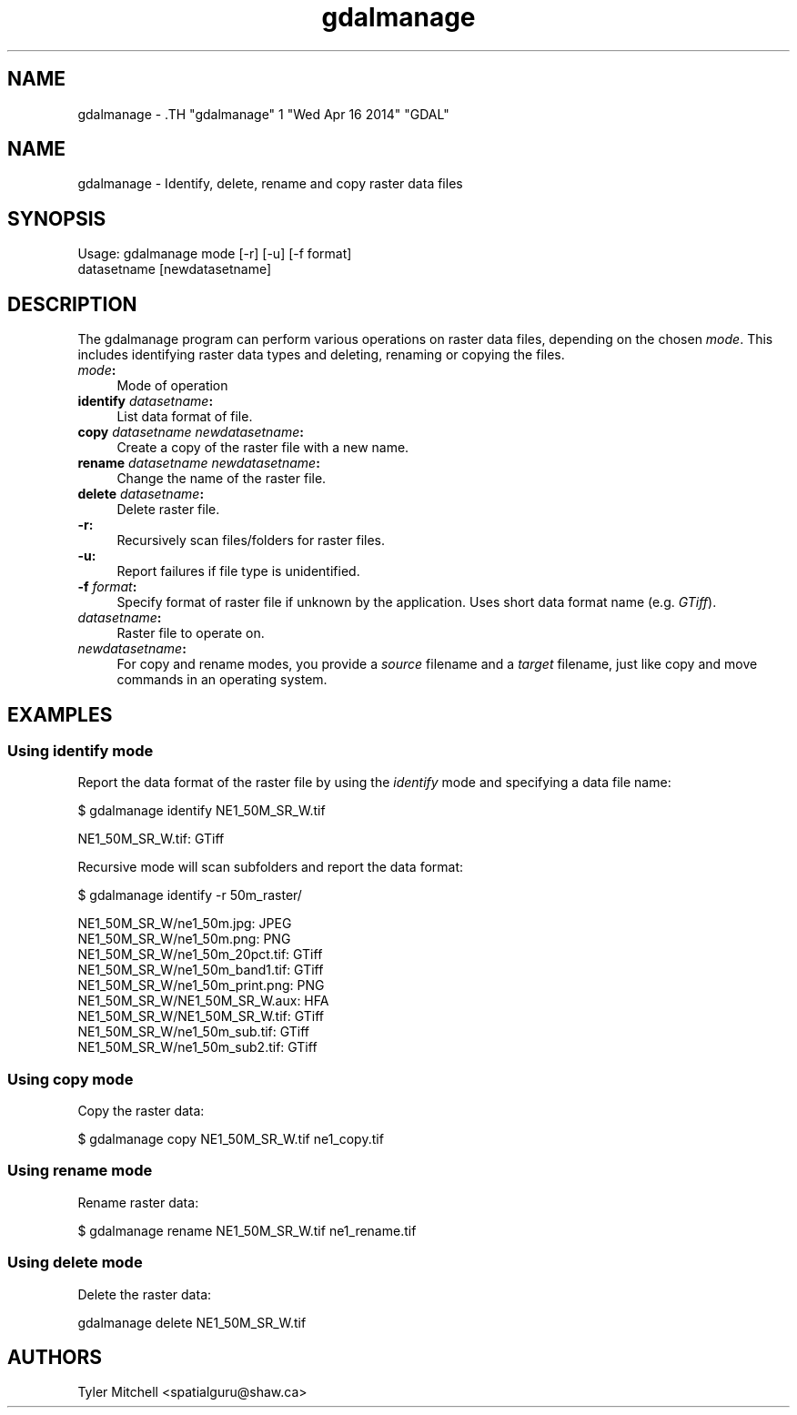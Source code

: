 .TH "gdalmanage" 1 "Wed Apr 16 2014" "GDAL" \" -*- nroff -*-
.ad l
.nh
.SH NAME
gdalmanage \- .TH "gdalmanage" 1 "Wed Apr 16 2014" "GDAL" \" -*- nroff -*-
.ad l
.nh
.SH NAME
gdalmanage \- Identify, delete, rename and copy raster data files
.SH "SYNOPSIS"
.PP
.PP
.nf

Usage: gdalmanage mode [-r] [-u] [-f format]
                  datasetname [newdatasetname]
.fi
.PP
.SH "DESCRIPTION"
.PP
The gdalmanage program can perform various operations on raster data files, depending on the chosen \fImode\fP. This includes identifying raster data types and deleting, renaming or copying the files.
.PP
.IP "\fB\fImode\fP:\fP" 1c
Mode of operation 
.IP "\fB\fBidentify\fP \fIdatasetname\fP:\fP" 1c
List data format of file. 
.IP "\fB\fBcopy\fP \fIdatasetname newdatasetname\fP:\fP" 1c
Create a copy of the raster file with a new name. 
.IP "\fB\fBrename\fP \fIdatasetname newdatasetname\fP:\fP" 1c
Change the name of the raster file. 
.IP "\fB\fBdelete\fP \fIdatasetname\fP:\fP" 1c
Delete raster file. 
.PP
.PP
.IP "\fB\fB-r\fP:\fP" 1c
Recursively scan files/folders for raster files. 
.IP "\fB\fB-u\fP:\fP" 1c
Report failures if file type is unidentified. 
.IP "\fB\fB-f\fP \fIformat\fP:\fP" 1c
Specify format of raster file if unknown by the application. Uses short data format name (e.g. \fIGTiff\fP).
.PP
.IP "\fB\fIdatasetname\fP:\fP" 1c
Raster file to operate on. 
.IP "\fB\fInewdatasetname\fP:\fP" 1c
For copy and rename modes, you provide a \fIsource\fP filename and a \fItarget\fP filename, just like copy and move commands in an operating system. 
.PP
.SH "EXAMPLES"
.PP
.SS "Using identify mode"
Report the data format of the raster file by using the \fIidentify\fP mode and specifying a data file name:
.PP
.PP
.nf

$ gdalmanage identify NE1_50M_SR_W.tif

NE1_50M_SR_W.tif: GTiff
.fi
.PP
.PP
Recursive mode will scan subfolders and report the data format:
.PP
.PP
.nf

$ gdalmanage identify -r 50m_raster/

NE1_50M_SR_W/ne1_50m.jpg: JPEG
NE1_50M_SR_W/ne1_50m.png: PNG
NE1_50M_SR_W/ne1_50m_20pct.tif: GTiff
NE1_50M_SR_W/ne1_50m_band1.tif: GTiff
NE1_50M_SR_W/ne1_50m_print.png: PNG
NE1_50M_SR_W/NE1_50M_SR_W.aux: HFA
NE1_50M_SR_W/NE1_50M_SR_W.tif: GTiff
NE1_50M_SR_W/ne1_50m_sub.tif: GTiff
NE1_50M_SR_W/ne1_50m_sub2.tif: GTiff

.fi
.PP
 
.SS "Using copy mode"
Copy the raster data:
.PP
.PP
.nf

$ gdalmanage copy NE1_50M_SR_W.tif ne1_copy.tif
.fi
.PP
.SS "Using rename mode"
Rename raster data: 
.PP
.nf

$ gdalmanage rename NE1_50M_SR_W.tif ne1_rename.tif

.fi
.PP
.SS "Using delete mode"
Delete the raster data:
.PP
.PP
.nf

gdalmanage delete NE1_50M_SR_W.tif
.fi
.PP
.SH "AUTHORS"
.PP
Tyler Mitchell <spatialguru@shaw.ca> 
